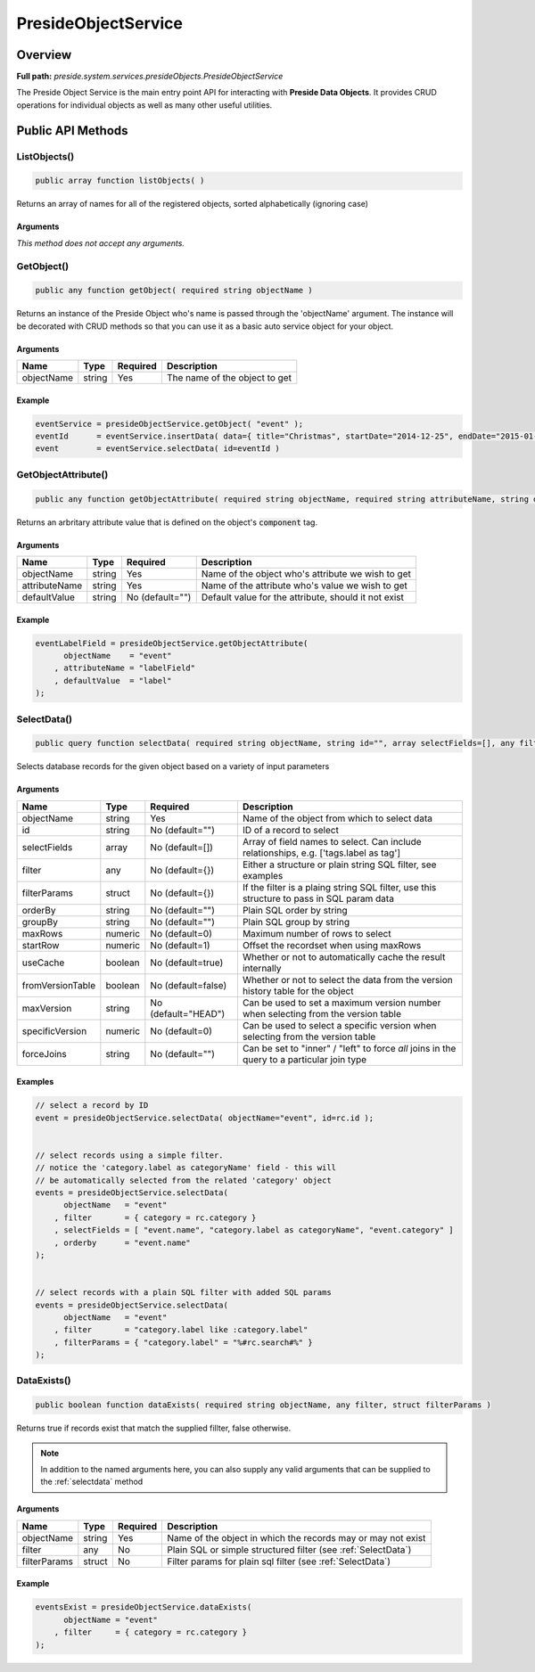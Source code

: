 PresideObjectService
====================

Overview
--------

**Full path:** *preside.system.services.presideObjects.PresideObjectService*

The Preside Object Service is the main entry point API for interacting with **Preside Data Objects**. It provides CRUD operations for individual objects as well as many other useful utilities.

Public API Methods
------------------

.. _listobjects:

ListObjects()
~~~~~~~~~~~~~

.. code-block:: java

    public array function listObjects( )

Returns an array of names for all of the registered objects, sorted alphabetically (ignoring case)

Arguments
.........

*This method does not accept any arguments.*

.. _getobject:

GetObject()
~~~~~~~~~~~

.. code-block:: java

    public any function getObject( required string objectName )

Returns an instance of the Preside Object who's name is passed through the 'objectName' argument.
The instance will be decorated with CRUD methods so that you can use it as a basic auto service object for your object.


Arguments
.........

==========  ======  ========  =============================
Name        Type    Required  Description                  
==========  ======  ========  =============================
objectName  string  Yes       The name of the object to get
==========  ======  ========  =============================



Example
.......
.. code-block:: java


    eventService = presideObjectService.getObject( "event" );
    eventId      = eventService.insertData( data={ title="Christmas", startDate="2014-12-25", endDate="2015-01-06" } );
    event        = eventService.selectData( id=eventId )

.. _getobjectattribute:

GetObjectAttribute()
~~~~~~~~~~~~~~~~~~~~

.. code-block:: java

    public any function getObjectAttribute( required string objectName, required string attributeName, string defaultValue="" )

Returns an arbritary attribute value that is defined on the object's :code:`component` tag.


Arguments
.........

=============  ======  ===============  ====================================================
Name           Type    Required         Description                                         
=============  ======  ===============  ====================================================
objectName     string  Yes              Name of the object who's attribute we wish to get   
attributeName  string  Yes              Name of the attribute who's value we wish to get    
defaultValue   string  No (default="")  Default value for the attribute, should it not exist
=============  ======  ===============  ====================================================



Example
.......


.. code-block:: java


    eventLabelField = presideObjectService.getObjectAttribute(
          objectName    = "event"
        , attributeName = "labelField"
        , defaultValue  = "label"
    );

.. _selectdata:

SelectData()
~~~~~~~~~~~~

.. code-block:: java

    public query function selectData( required string objectName, string id="", array selectFields=[], any filter={}, struct filterParams={}, string orderBy="", string groupBy="", numeric maxRows=0, numeric startRow=1, boolean useCache=true, boolean fromVersionTable=false, string maxVersion="HEAD", numeric specificVersion=0, string forceJoins="" )

Selects database records for the given object based on a variety of input parameters


Arguments
.........

================  =======  ===================  ==========================================================================================
Name              Type     Required             Description                                                                               
================  =======  ===================  ==========================================================================================
objectName        string   Yes                  Name of the object from which to select data                                              
id                string   No (default="")      ID of a record to select                                                                  
selectFields      array    No (default=[])      Array of field names to select. Can include relationships, e.g. ['tags.label as tag']     
filter            any      No (default={})      Either a structure or plain string SQL filter, see examples                               
filterParams      struct   No (default={})      If the filter is a plaing string SQL filter, use this structure to pass in SQL param data 
orderBy           string   No (default="")      Plain SQL order by string                                                                 
groupBy           string   No (default="")      Plain SQL group by string                                                                 
maxRows           numeric  No (default=0)       Maximum number of rows to select                                                          
startRow          numeric  No (default=1)       Offset the recordset when using maxRows                                                   
useCache          boolean  No (default=true)    Whether or not to automatically cache the result internally                               
fromVersionTable  boolean  No (default=false)   Whether or not to select the data from the version history table for the object           
maxVersion        string   No (default="HEAD")  Can be used to set a maximum version number when selecting from the version table         
specificVersion   numeric  No (default=0)       Can be used to select a specific version when selecting from the version table            
forceJoins        string   No (default="")      Can be set to "inner" / "left" to force *all* joins in the query to a particular join type
================  =======  ===================  ==========================================================================================



Examples
........


.. code-block:: java


    // select a record by ID
    event = presideObjectService.selectData( objectName="event", id=rc.id );


    // select records using a simple filter.
    // notice the 'category.label as categoryName' field - this will
    // be automatically selected from the related 'category' object
    events = presideObjectService.selectData(
          objectName   = "event"
        , filter       = { category = rc.category }
        , selectFields = [ "event.name", "category.label as categoryName", "event.category" ]
        , orderby      = "event.name"
    );


    // select records with a plain SQL filter with added SQL params
    events = presideObjectService.selectData(
          objectName   = "event"
        , filter       = "category.label like :category.label"
        , filterParams = { "category.label" = "%#rc.search#%" }
    );

.. _dataexists:

DataExists()
~~~~~~~~~~~~

.. code-block:: java

    public boolean function dataExists( required string objectName, any filter, struct filterParams )

Returns true if records exist that match the supplied fillter, false otherwise.


.. note::


    In addition to the named arguments here, you can also supply any valid arguments
    that can be supplied to the :ref:`selectdata` method


Arguments
.........

============  ======  ========  =============================================================
Name          Type    Required  Description                                                  
============  ======  ========  =============================================================
objectName    string  Yes       Name of the object in which the records may or may not exist 
filter        any     No        Plain SQL or simple structured filter (see :ref:`SelectData`)
filterParams  struct  No        Filter params for plain sql filter (see :ref:`SelectData`)   
============  ======  ========  =============================================================



Example
.......


.. code-block:: java


    eventsExist = presideObjectService.dataExists(
          objectName = "event"
        , filter     = { category = rc.category }
    );